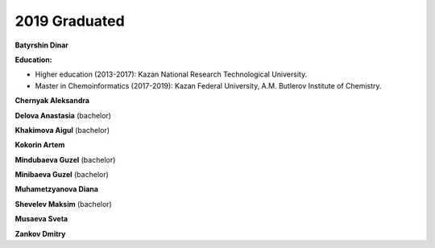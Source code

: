 2019 Graduated
==============

.. image:: imgs/batyrshin.jpg
    :width: 200

**Batyrshin Dinar**

**Education:**

* Higher education (2013-2017): Kazan National Research Technological University.
* Master in Chemoinformatics (2017-2019): Kazan Federal University, A.M. Butlerov Institute of Chemistry.

**Chernyak Aleksandra**

**Delova Anastasia** (bachelor)

**Khakimova Aigul** (bachelor)

**Kokorin Artem**

**Mindubaeva Guzel** (bachelor)

**Minibaeva Guzel** (bachelor)

**Muhametzyanova Diana**

**Shevelev Maksim** (bachelor)

.. image:: imgs/musayeva.jpg
    :width: 200

**Musaeva Sveta**

**Zankov Dmitry**

